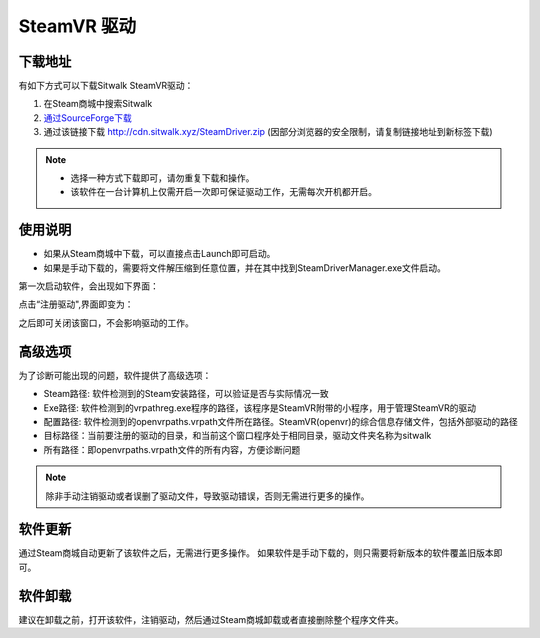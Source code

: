 ============
SteamVR 驱动
============

下载地址
========

有如下方式可以下载Sitwalk SteamVR驱动：

1. 在Steam商城中搜索Sitwalk 
2. `通过SourceForge下载 <https://sourceforge.net/projects/sitwalksteamdriver/files/>`_
3. 通过该链接下载 http://cdn.sitwalk.xyz/SteamDriver.zip (因部分浏览器的安全限制，请复制链接地址到新标签下载)

.. note::

    - 选择一种方式下载即可，请勿重复下载和操作。
    - 该软件在一台计算机上仅需开启一次即可保证驱动工作，无需每次开机都开启。

使用说明
========

- 如果从Steam商城中下载，可以直接点击Launch即可启动。
- 如果是手动下载的，需要将文件解压缩到任意位置，并在其中找到SteamDriverManager.exe文件启动。

第一次启动软件，会出现如下界面：

.. image:: ../images/steam_no.png

点击“注册驱动",界面即变为：

.. image:: ../images/steam_yes.png

之后即可关闭该窗口，不会影响驱动的工作。

高级选项
========

为了诊断可能出现的问题，软件提供了高级选项：

.. image:: ../images/steam_advanced.png

- Steam路径: 软件检测到的Steam安装路径，可以验证是否与实际情况一致
- Exe路径: 软件检测到的vrpathreg.exe程序的路径，该程序是SteamVR附带的小程序，用于管理SteamVR的驱动
- 配置路径: 软件检测到的openvrpaths.vrpath文件所在路径。SteamVR(openvr)的综合信息存储文件，包括外部驱动的路径
- 目标路径：当前要注册的驱动的目录，和当前这个窗口程序处于相同目录，驱动文件夹名称为sitwalk
- 所有路径：即openvrpaths.vrpath文件的所有内容，方便诊断问题


.. note::

    除非手动注销驱动或者误删了驱动文件，导致驱动错误，否则无需进行更多的操作。

软件更新
========

通过Steam商城自动更新了该软件之后，无需进行更多操作。
如果软件是手动下载的，则只需要将新版本的软件覆盖旧版本即可。

软件卸载
========

建议在卸载之前，打开该软件，注销驱动，然后通过Steam商城卸载或者直接删除整个程序文件夹。